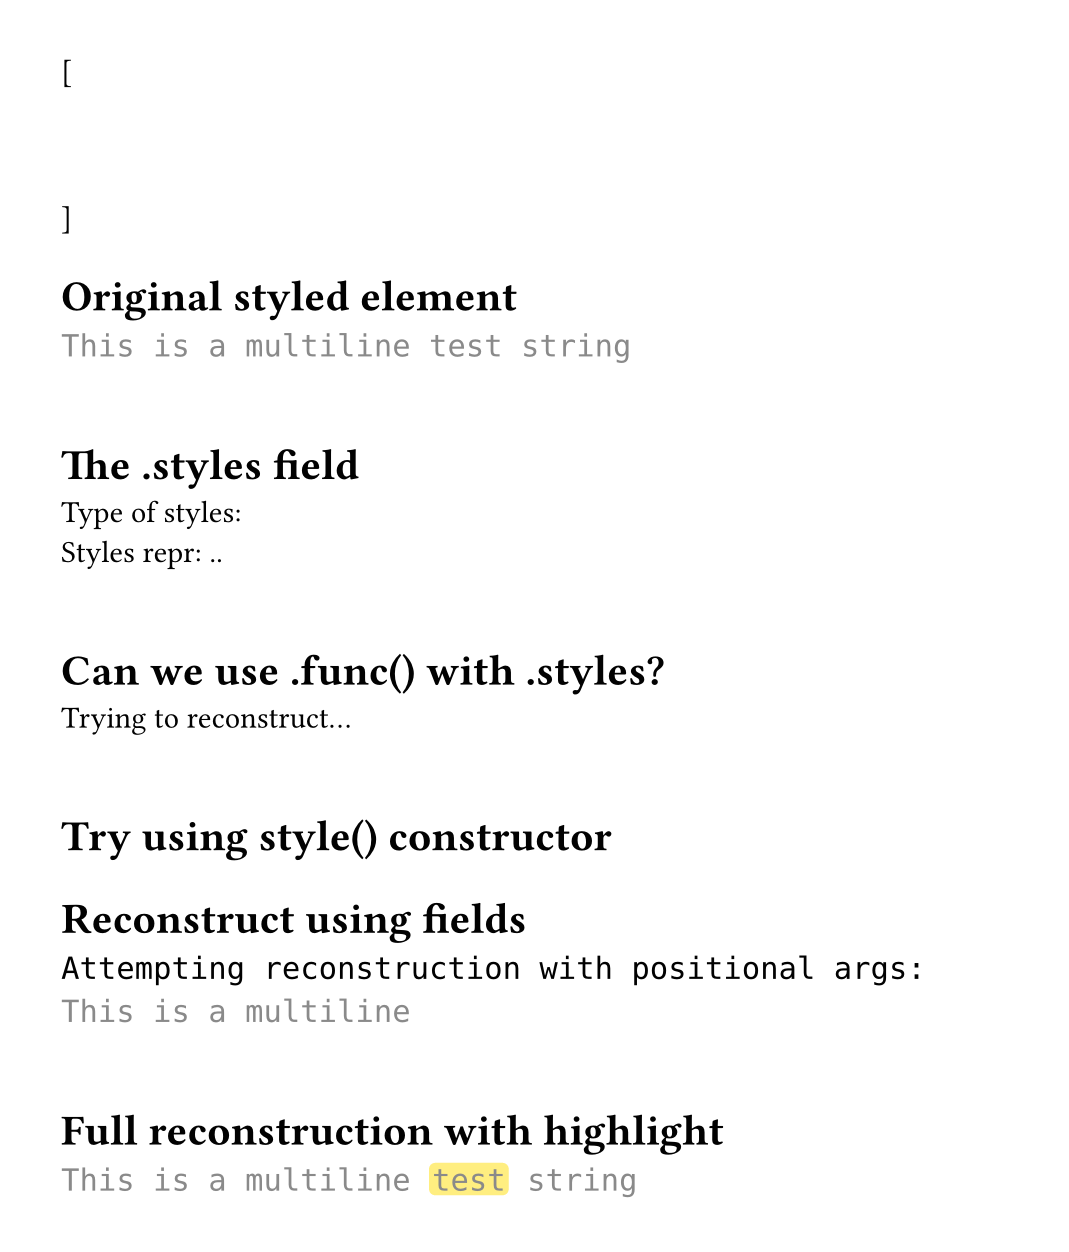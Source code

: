 #set page(height: auto, margin: 2em, width: 35em)

#let test-state = state("test-lines", ())

[
  #show raw.line: it => {
    test-state.update(s => s + (it,))
  }
  ```py
  """
  This is a multiline test string
  """
  ```
]

#context {
  let lines = test-state.get()
  let line = lines.at(1) // "This is a multiline test string"

  [= Original styled element]
  text(font: "DejaVu Sans Mono", line.body)
  linebreak()
  linebreak()

  let styled-elem = line.body

  [= The .styles field]
  [Type of styles: #type(styled-elem.styles)]
  linebreak()
  [Styles repr: #repr(styled-elem.styles)]
  linebreak()
  linebreak()

  [= Can we use .func() with .styles?]
  let style-func = styled-elem.func()
  let styles = styled-elem.styles

  // Try calling the function with styles parameter
  // style-func might need (child: ..., styles: ...)
  [Trying to reconstruct...]
  linebreak()
  linebreak()

  [= Try using style() constructor]
  // Maybe we can use the style() function?
  let word = "test"

  // Attempt 1: Can we call style-func somehow?
  // style-func(child: [#word], styles: styles)

  [= Reconstruct using fields]
  // Create new styled elements with the same styles
  let full-text = styled-elem.child.text
  let before = full-text.slice(0, 20)
  let highlighted = full-text.slice(20, 24)
  let after = full-text.slice(24)

  // Try to manually build new styled elements
  // If we can access the styled() constructor...
  text(font: "DejaVu Sans Mono", [
    Attempting reconstruction with positional args:
    #styled-elem.func()([#before], styled-elem.styles)
  ])
  linebreak()
  linebreak()

  [= Full reconstruction with highlight]
  text(font: "DejaVu Sans Mono", [
    #styled-elem.func()([#before], styled-elem.styles)#box(
      fill: yellow.lighten(50%),
      radius: 0.2em,
      inset: (x: 0.1em),
      outset: (y: 0.15em),
      styled-elem.func()([#highlighted], styled-elem.styles)
    )#styled-elem.func()([#after], styled-elem.styles)
  ])
}
